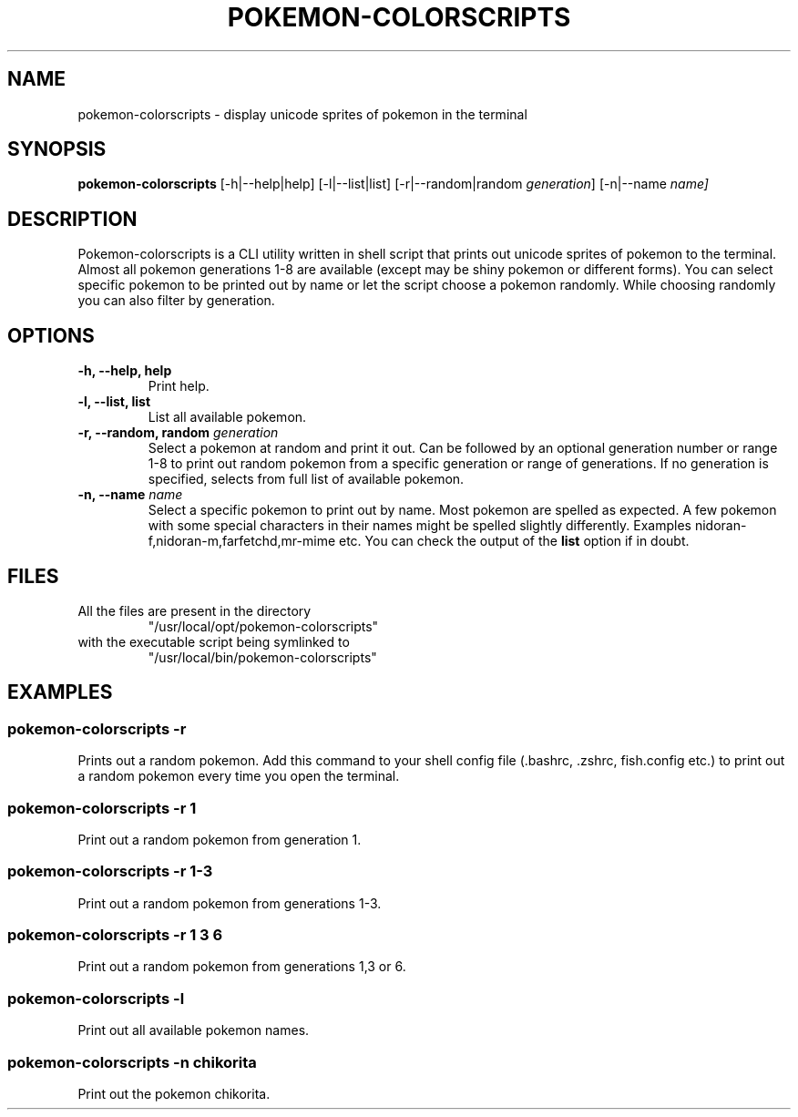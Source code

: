 .TH "POKEMON-COLORSCRIPTS" "1" "2021-08-20" "GNU" "User Commands"

.SH "NAME"
.PP
pokemon-colorscripts - display unicode sprites of pokemon in the terminal

.SH "SYNOPSIS"
.PP
.B pokemon-colorscripts
.RB [-h|--help|help]
.RB [-l|--list|list]
.RB [-r|--random|random
.IR generation ]
.RB [-n|--name
.IR name]

.SH "DESCRIPTION"
.PP
Pokemon-colorscripts is a CLI utility written in shell script that prints out
unicode sprites of pokemon to the terminal. Almost all pokemon generations 1-8
are available (except may be shiny pokemon or different forms). You can select
specific pokemon to be printed out by name or let the script choose a pokemon
randomly. While choosing randomly you can also filter by generation.

.SH "OPTIONS"
.TP
.B "-h, --help, help"
Print help.
.TP
.B "-l, --list, list"
List all available pokemon.
.TP
\fB -r, --random, random\fR \fI generation\fR
Select a pokemon at random and print it out. Can be followed by an optional
generation number or range 1-8 to print out random pokemon from a specific
generation or range of generations.
If no generation is specified, selects from full list of available pokemon.
.TP
\fB -n, --name\fR \fI name\fR
Select a specific pokemon to print out by name. Most pokemon are spelled as
expected. A few pokemon with some special characters in their names might be spelled
slightly differently. Examples nidoran-f,nidoran-m,farfetchd,mr-mime etc. You can
check the output of the\fB list\fR option if in doubt.

.SH "FILES"
.TP
All the files are present in the directory
"/usr/local/opt/pokemon-colorscripts"
.TP
with the executable script being symlinked to
"/usr/local/bin/pokemon-colorscripts"

.SH "EXAMPLES"
.SS "pokemon-colorscripts -r"
.PP
Prints out a random pokemon. Add this command to your shell config file (.bashrc, .zshrc, fish.config
etc.) to print out a random pokemon every time you open the terminal.
.SS "pokemon-colorscripts -r 1"
.PP
Print out a random pokemon from generation 1.
.SS "pokemon-colorscripts -r 1-3"
.PP
Print out a random pokemon from generations 1-3.
.SS "pokemon-colorscripts -r 1 3 6"
.PP
Print out a random pokemon from generations 1,3 or 6.
.SS "pokemon-colorscripts -l"
.PP
Print out all available pokemon names.
.SS "pokemon-colorscripts -n chikorita"
.PP
Print out the pokemon chikorita.


